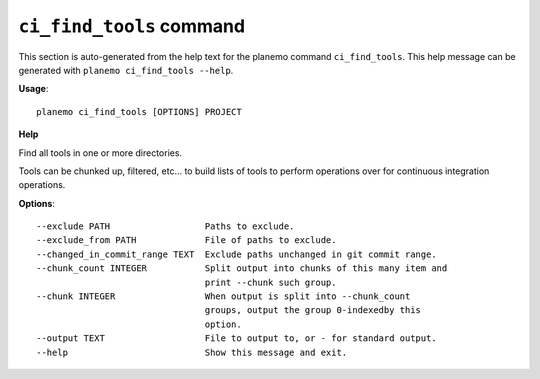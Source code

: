 
``ci_find_tools`` command
======================================

This section is auto-generated from the help text for the planemo command
``ci_find_tools``. This help message can be generated with ``planemo ci_find_tools
--help``.

**Usage**::

    planemo ci_find_tools [OPTIONS] PROJECT

**Help**

Find all tools in one or more directories.

Tools can be chunked up, filtered, etc... to build lists of tools to perform
operations over for continuous integration operations.

**Options**::


      --exclude PATH                  Paths to exclude.
      --exclude_from PATH             File of paths to exclude.
      --changed_in_commit_range TEXT  Exclude paths unchanged in git commit range.
      --chunk_count INTEGER           Split output into chunks of this many item and
                                      print --chunk such group.
      --chunk INTEGER                 When output is split into --chunk_count
                                      groups, output the group 0-indexedby this
                                      option.
      --output TEXT                   File to output to, or - for standard output.
      --help                          Show this message and exit.
    
